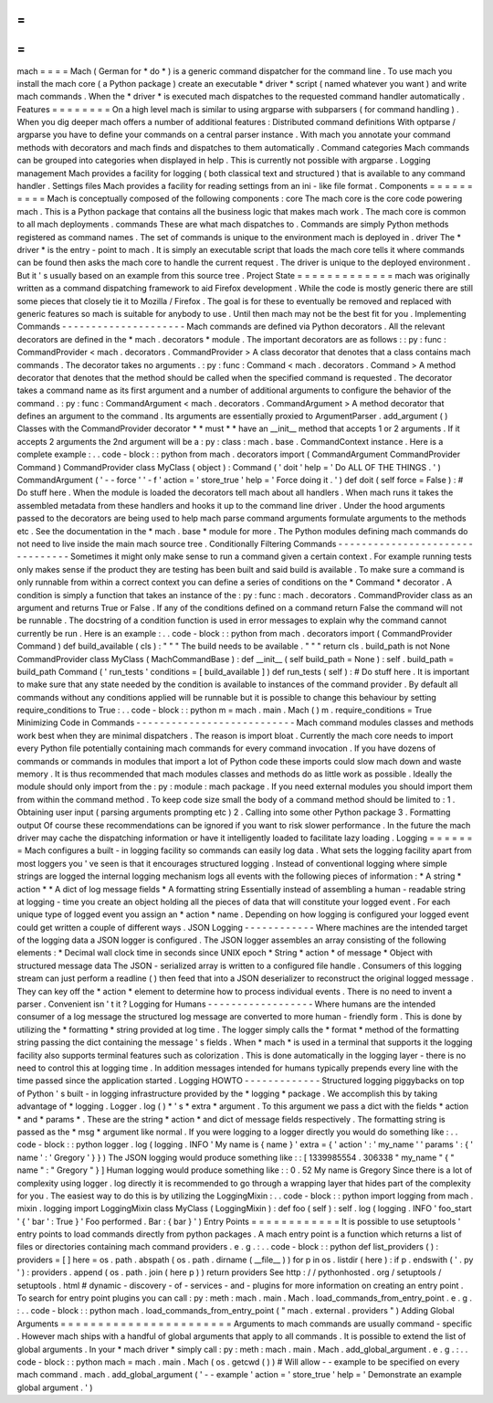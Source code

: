 =
=
=
=
mach
=
=
=
=
Mach
(
German
for
*
do
*
)
is
a
generic
command
dispatcher
for
the
command
line
.
To
use
mach
you
install
the
mach
core
(
a
Python
package
)
create
an
executable
*
driver
*
script
(
named
whatever
you
want
)
and
write
mach
commands
.
When
the
*
driver
*
is
executed
mach
dispatches
to
the
requested
command
handler
automatically
.
Features
=
=
=
=
=
=
=
=
On
a
high
level
mach
is
similar
to
using
argparse
with
subparsers
(
for
command
handling
)
.
When
you
dig
deeper
mach
offers
a
number
of
additional
features
:
Distributed
command
definitions
With
optparse
/
argparse
you
have
to
define
your
commands
on
a
central
parser
instance
.
With
mach
you
annotate
your
command
methods
with
decorators
and
mach
finds
and
dispatches
to
them
automatically
.
Command
categories
Mach
commands
can
be
grouped
into
categories
when
displayed
in
help
.
This
is
currently
not
possible
with
argparse
.
Logging
management
Mach
provides
a
facility
for
logging
(
both
classical
text
and
structured
)
that
is
available
to
any
command
handler
.
Settings
files
Mach
provides
a
facility
for
reading
settings
from
an
ini
-
like
file
format
.
Components
=
=
=
=
=
=
=
=
=
=
Mach
is
conceptually
composed
of
the
following
components
:
core
The
mach
core
is
the
core
code
powering
mach
.
This
is
a
Python
package
that
contains
all
the
business
logic
that
makes
mach
work
.
The
mach
core
is
common
to
all
mach
deployments
.
commands
These
are
what
mach
dispatches
to
.
Commands
are
simply
Python
methods
registered
as
command
names
.
The
set
of
commands
is
unique
to
the
environment
mach
is
deployed
in
.
driver
The
*
driver
*
is
the
entry
-
point
to
mach
.
It
is
simply
an
executable
script
that
loads
the
mach
core
tells
it
where
commands
can
be
found
then
asks
the
mach
core
to
handle
the
current
request
.
The
driver
is
unique
to
the
deployed
environment
.
But
it
'
s
usually
based
on
an
example
from
this
source
tree
.
Project
State
=
=
=
=
=
=
=
=
=
=
=
=
=
mach
was
originally
written
as
a
command
dispatching
framework
to
aid
Firefox
development
.
While
the
code
is
mostly
generic
there
are
still
some
pieces
that
closely
tie
it
to
Mozilla
/
Firefox
.
The
goal
is
for
these
to
eventually
be
removed
and
replaced
with
generic
features
so
mach
is
suitable
for
anybody
to
use
.
Until
then
mach
may
not
be
the
best
fit
for
you
.
Implementing
Commands
-
-
-
-
-
-
-
-
-
-
-
-
-
-
-
-
-
-
-
-
-
Mach
commands
are
defined
via
Python
decorators
.
All
the
relevant
decorators
are
defined
in
the
*
mach
.
decorators
*
module
.
The
important
decorators
are
as
follows
:
:
py
:
func
:
CommandProvider
<
mach
.
decorators
.
CommandProvider
>
A
class
decorator
that
denotes
that
a
class
contains
mach
commands
.
The
decorator
takes
no
arguments
.
:
py
:
func
:
Command
<
mach
.
decorators
.
Command
>
A
method
decorator
that
denotes
that
the
method
should
be
called
when
the
specified
command
is
requested
.
The
decorator
takes
a
command
name
as
its
first
argument
and
a
number
of
additional
arguments
to
configure
the
behavior
of
the
command
.
:
py
:
func
:
CommandArgument
<
mach
.
decorators
.
CommandArgument
>
A
method
decorator
that
defines
an
argument
to
the
command
.
Its
arguments
are
essentially
proxied
to
ArgumentParser
.
add_argument
(
)
Classes
with
the
CommandProvider
decorator
*
*
must
*
*
have
an
__init__
method
that
accepts
1
or
2
arguments
.
If
it
accepts
2
arguments
the
2nd
argument
will
be
a
:
py
:
class
:
mach
.
base
.
CommandContext
instance
.
Here
is
a
complete
example
:
.
.
code
-
block
:
:
python
from
mach
.
decorators
import
(
CommandArgument
CommandProvider
Command
)
CommandProvider
class
MyClass
(
object
)
:
Command
(
'
doit
'
help
=
'
Do
ALL
OF
THE
THINGS
.
'
)
CommandArgument
(
'
-
-
force
'
'
-
f
'
action
=
'
store_true
'
help
=
'
Force
doing
it
.
'
)
def
doit
(
self
force
=
False
)
:
#
Do
stuff
here
.
When
the
module
is
loaded
the
decorators
tell
mach
about
all
handlers
.
When
mach
runs
it
takes
the
assembled
metadata
from
these
handlers
and
hooks
it
up
to
the
command
line
driver
.
Under
the
hood
arguments
passed
to
the
decorators
are
being
used
to
help
mach
parse
command
arguments
formulate
arguments
to
the
methods
etc
.
See
the
documentation
in
the
*
mach
.
base
*
module
for
more
.
The
Python
modules
defining
mach
commands
do
not
need
to
live
inside
the
main
mach
source
tree
.
Conditionally
Filtering
Commands
-
-
-
-
-
-
-
-
-
-
-
-
-
-
-
-
-
-
-
-
-
-
-
-
-
-
-
-
-
-
-
-
Sometimes
it
might
only
make
sense
to
run
a
command
given
a
certain
context
.
For
example
running
tests
only
makes
sense
if
the
product
they
are
testing
has
been
built
and
said
build
is
available
.
To
make
sure
a
command
is
only
runnable
from
within
a
correct
context
you
can
define
a
series
of
conditions
on
the
*
Command
*
decorator
.
A
condition
is
simply
a
function
that
takes
an
instance
of
the
:
py
:
func
:
mach
.
decorators
.
CommandProvider
class
as
an
argument
and
returns
True
or
False
.
If
any
of
the
conditions
defined
on
a
command
return
False
the
command
will
not
be
runnable
.
The
docstring
of
a
condition
function
is
used
in
error
messages
to
explain
why
the
command
cannot
currently
be
run
.
Here
is
an
example
:
.
.
code
-
block
:
:
python
from
mach
.
decorators
import
(
CommandProvider
Command
)
def
build_available
(
cls
)
:
"
"
"
The
build
needs
to
be
available
.
"
"
"
return
cls
.
build_path
is
not
None
CommandProvider
class
MyClass
(
MachCommandBase
)
:
def
__init__
(
self
build_path
=
None
)
:
self
.
build_path
=
build_path
Command
(
'
run_tests
'
conditions
=
[
build_available
]
)
def
run_tests
(
self
)
:
#
Do
stuff
here
.
It
is
important
to
make
sure
that
any
state
needed
by
the
condition
is
available
to
instances
of
the
command
provider
.
By
default
all
commands
without
any
conditions
applied
will
be
runnable
but
it
is
possible
to
change
this
behaviour
by
setting
require_conditions
to
True
:
.
.
code
-
block
:
:
python
m
=
mach
.
main
.
Mach
(
)
m
.
require_conditions
=
True
Minimizing
Code
in
Commands
-
-
-
-
-
-
-
-
-
-
-
-
-
-
-
-
-
-
-
-
-
-
-
-
-
-
-
Mach
command
modules
classes
and
methods
work
best
when
they
are
minimal
dispatchers
.
The
reason
is
import
bloat
.
Currently
the
mach
core
needs
to
import
every
Python
file
potentially
containing
mach
commands
for
every
command
invocation
.
If
you
have
dozens
of
commands
or
commands
in
modules
that
import
a
lot
of
Python
code
these
imports
could
slow
mach
down
and
waste
memory
.
It
is
thus
recommended
that
mach
modules
classes
and
methods
do
as
little
work
as
possible
.
Ideally
the
module
should
only
import
from
the
:
py
:
module
:
mach
package
.
If
you
need
external
modules
you
should
import
them
from
within
the
command
method
.
To
keep
code
size
small
the
body
of
a
command
method
should
be
limited
to
:
1
.
Obtaining
user
input
(
parsing
arguments
prompting
etc
)
2
.
Calling
into
some
other
Python
package
3
.
Formatting
output
Of
course
these
recommendations
can
be
ignored
if
you
want
to
risk
slower
performance
.
In
the
future
the
mach
driver
may
cache
the
dispatching
information
or
have
it
intelligently
loaded
to
facilitate
lazy
loading
.
Logging
=
=
=
=
=
=
=
Mach
configures
a
built
-
in
logging
facility
so
commands
can
easily
log
data
.
What
sets
the
logging
facility
apart
from
most
loggers
you
'
ve
seen
is
that
it
encourages
structured
logging
.
Instead
of
conventional
logging
where
simple
strings
are
logged
the
internal
logging
mechanism
logs
all
events
with
the
following
pieces
of
information
:
*
A
string
*
action
*
*
A
dict
of
log
message
fields
*
A
formatting
string
Essentially
instead
of
assembling
a
human
-
readable
string
at
logging
-
time
you
create
an
object
holding
all
the
pieces
of
data
that
will
constitute
your
logged
event
.
For
each
unique
type
of
logged
event
you
assign
an
*
action
*
name
.
Depending
on
how
logging
is
configured
your
logged
event
could
get
written
a
couple
of
different
ways
.
JSON
Logging
-
-
-
-
-
-
-
-
-
-
-
-
Where
machines
are
the
intended
target
of
the
logging
data
a
JSON
logger
is
configured
.
The
JSON
logger
assembles
an
array
consisting
of
the
following
elements
:
*
Decimal
wall
clock
time
in
seconds
since
UNIX
epoch
*
String
*
action
*
of
message
*
Object
with
structured
message
data
The
JSON
-
serialized
array
is
written
to
a
configured
file
handle
.
Consumers
of
this
logging
stream
can
just
perform
a
readline
(
)
then
feed
that
into
a
JSON
deserializer
to
reconstruct
the
original
logged
message
.
They
can
key
off
the
*
action
*
element
to
determine
how
to
process
individual
events
.
There
is
no
need
to
invent
a
parser
.
Convenient
isn
'
t
it
?
Logging
for
Humans
-
-
-
-
-
-
-
-
-
-
-
-
-
-
-
-
-
-
Where
humans
are
the
intended
consumer
of
a
log
message
the
structured
log
message
are
converted
to
more
human
-
friendly
form
.
This
is
done
by
utilizing
the
*
formatting
*
string
provided
at
log
time
.
The
logger
simply
calls
the
*
format
*
method
of
the
formatting
string
passing
the
dict
containing
the
message
'
s
fields
.
When
*
mach
*
is
used
in
a
terminal
that
supports
it
the
logging
facility
also
supports
terminal
features
such
as
colorization
.
This
is
done
automatically
in
the
logging
layer
-
there
is
no
need
to
control
this
at
logging
time
.
In
addition
messages
intended
for
humans
typically
prepends
every
line
with
the
time
passed
since
the
application
started
.
Logging
HOWTO
-
-
-
-
-
-
-
-
-
-
-
-
-
Structured
logging
piggybacks
on
top
of
Python
'
s
built
-
in
logging
infrastructure
provided
by
the
*
logging
*
package
.
We
accomplish
this
by
taking
advantage
of
*
logging
.
Logger
.
log
(
)
*
'
s
*
extra
*
argument
.
To
this
argument
we
pass
a
dict
with
the
fields
*
action
*
and
*
params
*
.
These
are
the
string
*
action
*
and
dict
of
message
fields
respectively
.
The
formatting
string
is
passed
as
the
*
msg
*
argument
like
normal
.
If
you
were
logging
to
a
logger
directly
you
would
do
something
like
:
.
.
code
-
block
:
:
python
logger
.
log
(
logging
.
INFO
'
My
name
is
{
name
}
'
extra
=
{
'
action
'
:
'
my_name
'
'
params
'
:
{
'
name
'
:
'
Gregory
'
}
}
)
The
JSON
logging
would
produce
something
like
:
:
[
1339985554
.
306338
"
my_name
"
{
"
name
"
:
"
Gregory
"
}
]
Human
logging
would
produce
something
like
:
:
0
.
52
My
name
is
Gregory
Since
there
is
a
lot
of
complexity
using
logger
.
log
directly
it
is
recommended
to
go
through
a
wrapping
layer
that
hides
part
of
the
complexity
for
you
.
The
easiest
way
to
do
this
is
by
utilizing
the
LoggingMixin
:
.
.
code
-
block
:
:
python
import
logging
from
mach
.
mixin
.
logging
import
LoggingMixin
class
MyClass
(
LoggingMixin
)
:
def
foo
(
self
)
:
self
.
log
(
logging
.
INFO
'
foo_start
'
{
'
bar
'
:
True
}
'
Foo
performed
.
Bar
:
{
bar
}
'
)
Entry
Points
=
=
=
=
=
=
=
=
=
=
=
=
It
is
possible
to
use
setuptools
'
entry
points
to
load
commands
directly
from
python
packages
.
A
mach
entry
point
is
a
function
which
returns
a
list
of
files
or
directories
containing
mach
command
providers
.
e
.
g
.
:
.
.
code
-
block
:
:
python
def
list_providers
(
)
:
providers
=
[
]
here
=
os
.
path
.
abspath
(
os
.
path
.
dirname
(
__file__
)
)
for
p
in
os
.
listdir
(
here
)
:
if
p
.
endswith
(
'
.
py
'
)
:
providers
.
append
(
os
.
path
.
join
(
here
p
)
)
return
providers
See
http
:
/
/
pythonhosted
.
org
/
setuptools
/
setuptools
.
html
#
dynamic
-
discovery
-
of
-
services
-
and
-
plugins
for
more
information
on
creating
an
entry
point
.
To
search
for
entry
point
plugins
you
can
call
:
py
:
meth
:
mach
.
main
.
Mach
.
load_commands_from_entry_point
.
e
.
g
.
:
.
.
code
-
block
:
:
python
mach
.
load_commands_from_entry_point
(
"
mach
.
external
.
providers
"
)
Adding
Global
Arguments
=
=
=
=
=
=
=
=
=
=
=
=
=
=
=
=
=
=
=
=
=
=
=
Arguments
to
mach
commands
are
usually
command
-
specific
.
However
mach
ships
with
a
handful
of
global
arguments
that
apply
to
all
commands
.
It
is
possible
to
extend
the
list
of
global
arguments
.
In
your
*
mach
driver
*
simply
call
:
py
:
meth
:
mach
.
main
.
Mach
.
add_global_argument
.
e
.
g
.
:
.
.
code
-
block
:
:
python
mach
=
mach
.
main
.
Mach
(
os
.
getcwd
(
)
)
#
Will
allow
-
-
example
to
be
specified
on
every
mach
command
.
mach
.
add_global_argument
(
'
-
-
example
'
action
=
'
store_true
'
help
=
'
Demonstrate
an
example
global
argument
.
'
)
